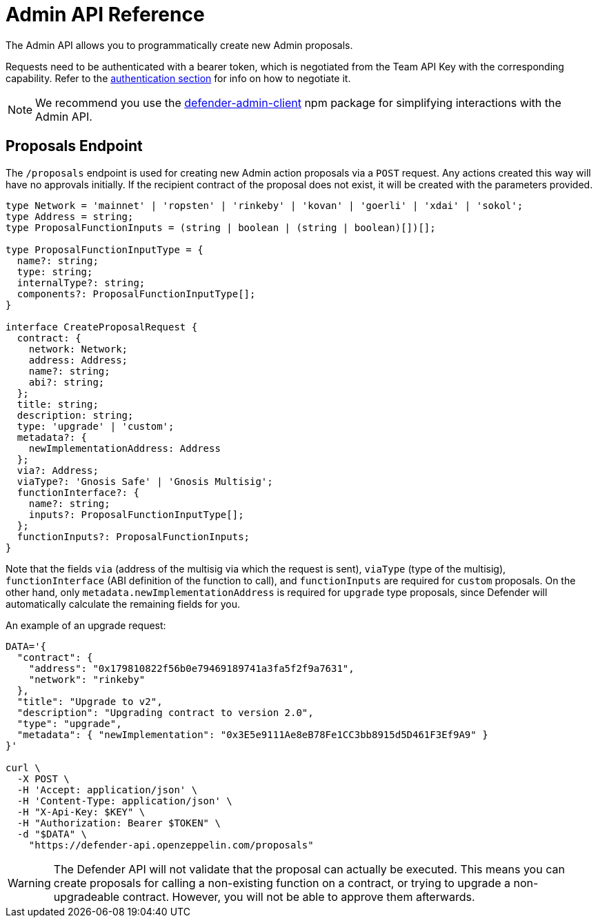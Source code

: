 [[admin-api]]
= Admin API Reference

The Admin API allows you to programmatically create new Admin proposals.

Requests need to be authenticated with a bearer token, which is negotiated from the Team API Key with the corresponding capability. Refer to the xref:api-auth.adoc[authentication section] for info on how to negotiate it.

NOTE: We recommend you use the https://www.npmjs.com/package/defender-admin-client[defender-admin-client] npm package for simplifying interactions with the Admin API.

[[proposals-endpoint]]
== Proposals Endpoint

The `/proposals` endpoint is used for creating new Admin action proposals via a `POST` request. Any actions created this way will have no approvals initially. If the recipient contract of the proposal does not exist, it will be created with the parameters provided.

```TypeScript
type Network = 'mainnet' | 'ropsten' | 'rinkeby' | 'kovan' | 'goerli' | 'xdai' | 'sokol';
type Address = string;
type ProposalFunctionInputs = (string | boolean | (string | boolean)[])[];

type ProposalFunctionInputType = {
  name?: string;
  type: string;
  internalType?: string;
  components?: ProposalFunctionInputType[];
}

interface CreateProposalRequest {
  contract: {
    network: Network;
    address: Address;
    name?: string;
    abi?: string;
  };
  title: string;
  description: string;
  type: 'upgrade' | 'custom';
  metadata?: {
    newImplementationAddress: Address
  };
  via?: Address;
  viaType?: 'Gnosis Safe' | 'Gnosis Multisig';
  functionInterface?: {
    name?: string;
    inputs?: ProposalFunctionInputType[];
  };
  functionInputs?: ProposalFunctionInputs;
}
```

Note that the fields `via` (address of the multisig via which the request is sent), `viaType` (type of the multisig), `functionInterface` (ABI definition of the function to call), and `functionInputs` are required for `custom` proposals. On the other hand, only `metadata.newImplementationAddress` is required for `upgrade` type proposals, since Defender will automatically calculate the remaining fields for you.

An example of an upgrade request:

```bash
DATA='{ 
  "contract": {
    "address": "0x179810822f56b0e79469189741a3fa5f2f9a7631",
    "network": "rinkeby"
  },
  "title": "Upgrade to v2",
  "description": "Upgrading contract to version 2.0",
  "type": "upgrade",
  "metadata": { "newImplementation": "0x3E5e9111Ae8eB78Fe1CC3bb8915d5D461F3Ef9A9" }
}'

curl \
  -X POST \
  -H 'Accept: application/json' \
  -H 'Content-Type: application/json' \
  -H "X-Api-Key: $KEY" \
  -H "Authorization: Bearer $TOKEN" \
  -d "$DATA" \
    "https://defender-api.openzeppelin.com/proposals"
```

WARNING: The Defender API will not validate that the proposal can actually be executed. This means you can create proposals for calling a non-existing function on a contract, or trying to upgrade a non-upgradeable contract. However, you will not be able to approve them afterwards.